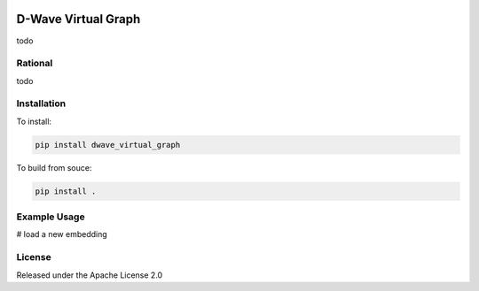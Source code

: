 .. image:: https://travis-ci.org/dwavesystems/dwave_virtual_graph.svg?branch=master
    :target: https://travis-ci.org/dwavesystems/dwave_virtual_graph
    :alt: Travis Status

.. image:: https://coveralls.io/repos/github/dwavesystems/dwave_virtual_graph/badge.svg?branch=master
    :target: https://coveralls.io/github/dwavesystems/dwave_virtual_graph?branch=master
    :alt: Coverage Report

.. image:: https://readthedocs.org/projects/dwave_virtual_graph/badge/?version=latest
    :target: http://dwave_virtual_graph.readthedocs.io/en/latest/?badge=latest
    :alt: Documentation Status

.. inclusion-marker-do-not-remove

D-Wave Virtual Graph
====================

todo

Rational
--------

todo

Installation
------------

To install:

.. code-block:: bash

    pip install dwave_virtual_graph

To build from souce:

.. code-block:: bash
    
    pip install .

Example Usage
-------------

# load a new embedding

.. code_block:: python
    
    import dwave_micro_client_dimod as micro
    import dwave_virtual_graph as vg

    # get the D-Wave sampler (see configuration_ for setting up credentials)
    dwave_sampler = micro.DWaveSampler()

    # get the dwave_sampler's structure
    nodelist, edgelist, adj = dwave_sampler.structure

    # create and load an embedding
    embedding = {0: [8, 12], 1: [9, 13], 2: [10, 14], 3: [11, 15]}
    vg.load_embedding(nodelist, edgelist, embedding, 'K4')

    # create virtual graph
    sampler = vg.VirtualGraph(dwave_sampler, 'K4')

License
-------

Released under the Apache License 2.0

.. _configuration: http://dwave-micro-client.readthedocs.io/en/latest/#configuration